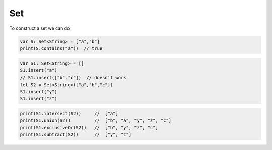 .. _set:

###
Set
###

To construct a set we can do

.. sourcecode:: bash

    var S: Set<String> = ["a","b"]
    print(S.contains("a"))  // true

.. sourcecode:: bash

    var S1: Set<String> = []
    S1.insert("a")
    // S1.insert(["b","c"])  // doesn't work
    let S2 = Set<String>(["a","b","c"])
    S1.insert("y")
    S1.insert("z")

.. sourcecode:: bash

    print(S1.intersect(S2))     //  ["a"]
    print(S1.union(S2))         //  ["b", "a", "y", "z", "c"]
    print(S1.exclusiveOr(S2))   //  ["b", "y", "z", "c"]
    print(S1.subtract(S2))      //  ["y", "z"]
